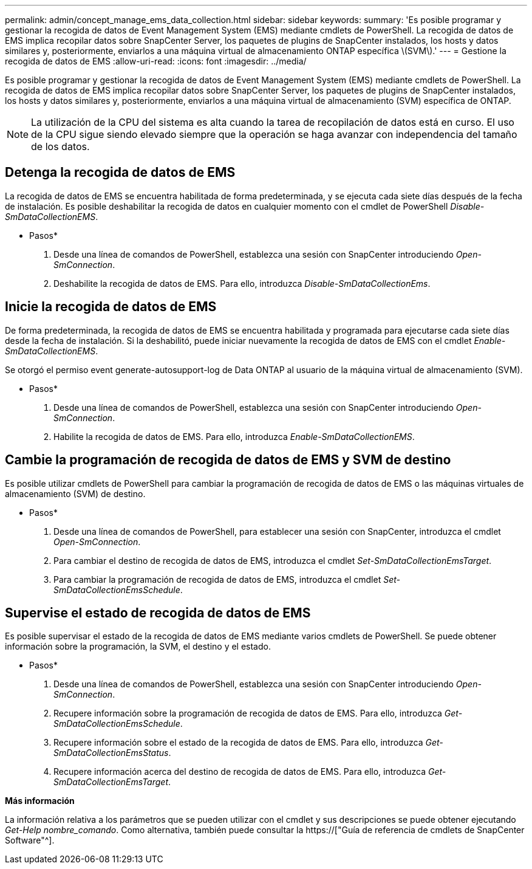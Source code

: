 ---
permalink: admin/concept_manage_ems_data_collection.html 
sidebar: sidebar 
keywords:  
summary: 'Es posible programar y gestionar la recogida de datos de Event Management System (EMS) mediante cmdlets de PowerShell. La recogida de datos de EMS implica recopilar datos sobre SnapCenter Server, los paquetes de plugins de SnapCenter instalados, los hosts y datos similares y, posteriormente, enviarlos a una máquina virtual de almacenamiento ONTAP específica \(SVM\).' 
---
= Gestione la recogida de datos de EMS
:allow-uri-read: 
:icons: font
:imagesdir: ../media/


[role="lead"]
Es posible programar y gestionar la recogida de datos de Event Management System (EMS) mediante cmdlets de PowerShell. La recogida de datos de EMS implica recopilar datos sobre SnapCenter Server, los paquetes de plugins de SnapCenter instalados, los hosts y datos similares y, posteriormente, enviarlos a una máquina virtual de almacenamiento (SVM) específica de ONTAP.


NOTE: La utilización de la CPU del sistema es alta cuando la tarea de recopilación de datos está en curso. El uso de la CPU sigue siendo elevado siempre que la operación se haga avanzar con independencia del tamaño de los datos.



== Detenga la recogida de datos de EMS

La recogida de datos de EMS se encuentra habilitada de forma predeterminada, y se ejecuta cada siete días después de la fecha de instalación. Es posible deshabilitar la recogida de datos en cualquier momento con el cmdlet de PowerShell _Disable-SmDataCollectionEMS_.

* Pasos*

. Desde una línea de comandos de PowerShell, establezca una sesión con SnapCenter introduciendo _Open-SmConnection_.
. Deshabilite la recogida de datos de EMS. Para ello, introduzca _Disable-SmDataCollectionEms_.




== Inicie la recogida de datos de EMS

De forma predeterminada, la recogida de datos de EMS se encuentra habilitada y programada para ejecutarse cada siete días desde la fecha de instalación. Si la deshabilitó, puede iniciar nuevamente la recogida de datos de EMS con el cmdlet _Enable-SmDataCollectionEMS_.

Se otorgó el permiso event generate-autosupport-log de Data ONTAP al usuario de la máquina virtual de almacenamiento (SVM).

* Pasos*

. Desde una línea de comandos de PowerShell, establezca una sesión con SnapCenter introduciendo _Open-SmConnection_.
. Habilite la recogida de datos de EMS. Para ello, introduzca _Enable-SmDataCollectionEMS_.




== Cambie la programación de recogida de datos de EMS y SVM de destino

Es posible utilizar cmdlets de PowerShell para cambiar la programación de recogida de datos de EMS o las máquinas virtuales de almacenamiento (SVM) de destino.

* Pasos*

. Desde una línea de comandos de PowerShell, para establecer una sesión con SnapCenter, introduzca el cmdlet _Open-SmConnection_.
. Para cambiar el destino de recogida de datos de EMS, introduzca el cmdlet _Set-SmDataCollectionEmsTarget_.
. Para cambiar la programación de recogida de datos de EMS, introduzca el cmdlet _Set-SmDataCollectionEmsSchedule_.




== Supervise el estado de recogida de datos de EMS

Es posible supervisar el estado de la recogida de datos de EMS mediante varios cmdlets de PowerShell. Se puede obtener información sobre la programación, la SVM, el destino y el estado.

* Pasos*

. Desde una línea de comandos de PowerShell, establezca una sesión con SnapCenter introduciendo _Open-SmConnection_.
. Recupere información sobre la programación de recogida de datos de EMS. Para ello, introduzca _Get-SmDataCollectionEmsSchedule_.
. Recupere información sobre el estado de la recogida de datos de EMS. Para ello, introduzca _Get-SmDataCollectionEmsStatus_.
. Recupere información acerca del destino de recogida de datos de EMS. Para ello, introduzca _Get-SmDataCollectionEmsTarget_.


*Más información*

La información relativa a los parámetros que se pueden utilizar con el cmdlet y sus descripciones se puede obtener ejecutando _Get-Help nombre_comando_. Como alternativa, también puede consultar la https://["Guía de referencia de cmdlets de SnapCenter Software"^].
